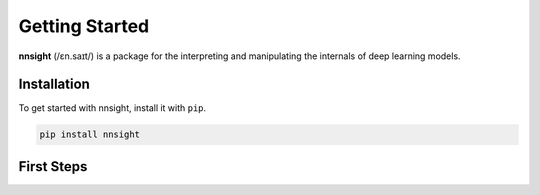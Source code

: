 Getting Started
===============

**nnsight** (/ɛn.saɪt/) is a package for the interpreting and manipulating the internals of deep learning models.

.. _installation:

Installation
------------

To get started with nnsight, install it with ``pip``. 

.. code-block:: console

   pip install nnsight


First Steps
-----------

.. grid:: 2
    :gutter: 2

    .. grid-item-card:: Tutorials
      :link: tutorials
      :link-type: doc

      Check out the :doc:`tutorials <tutorials>` section for some examples on how to get started with nnsight.

    .. grid-item-card:: Colab
      :link: https://colab.research.google.com/drive/1ASP4LlRqSTuNxdhyJzjaZ-6h2NXpP3uK?usp=drive_link

      If you'd like a more hands on experience, this `Colab <https://colab.research.google.com/drive/1ASP4LlRqSTuNxdhyJzjaZ-6h2NXpP3uK?usp=drive_link>`_ covers some basic features and applied examples of the package.

.. grid:: 2
    :gutter: 2

    .. grid-item-card:: Examples
      :link: https://github.com/JadenFiotto-Kaufman/nnsight/tree/main/examples

      Not all features of the package have been documented yet. For more examples, see `nnsight/examples <https://github.com/JadenFiotto-Kaufman/nnsight/tree/main/examples>`_ on the Github.
